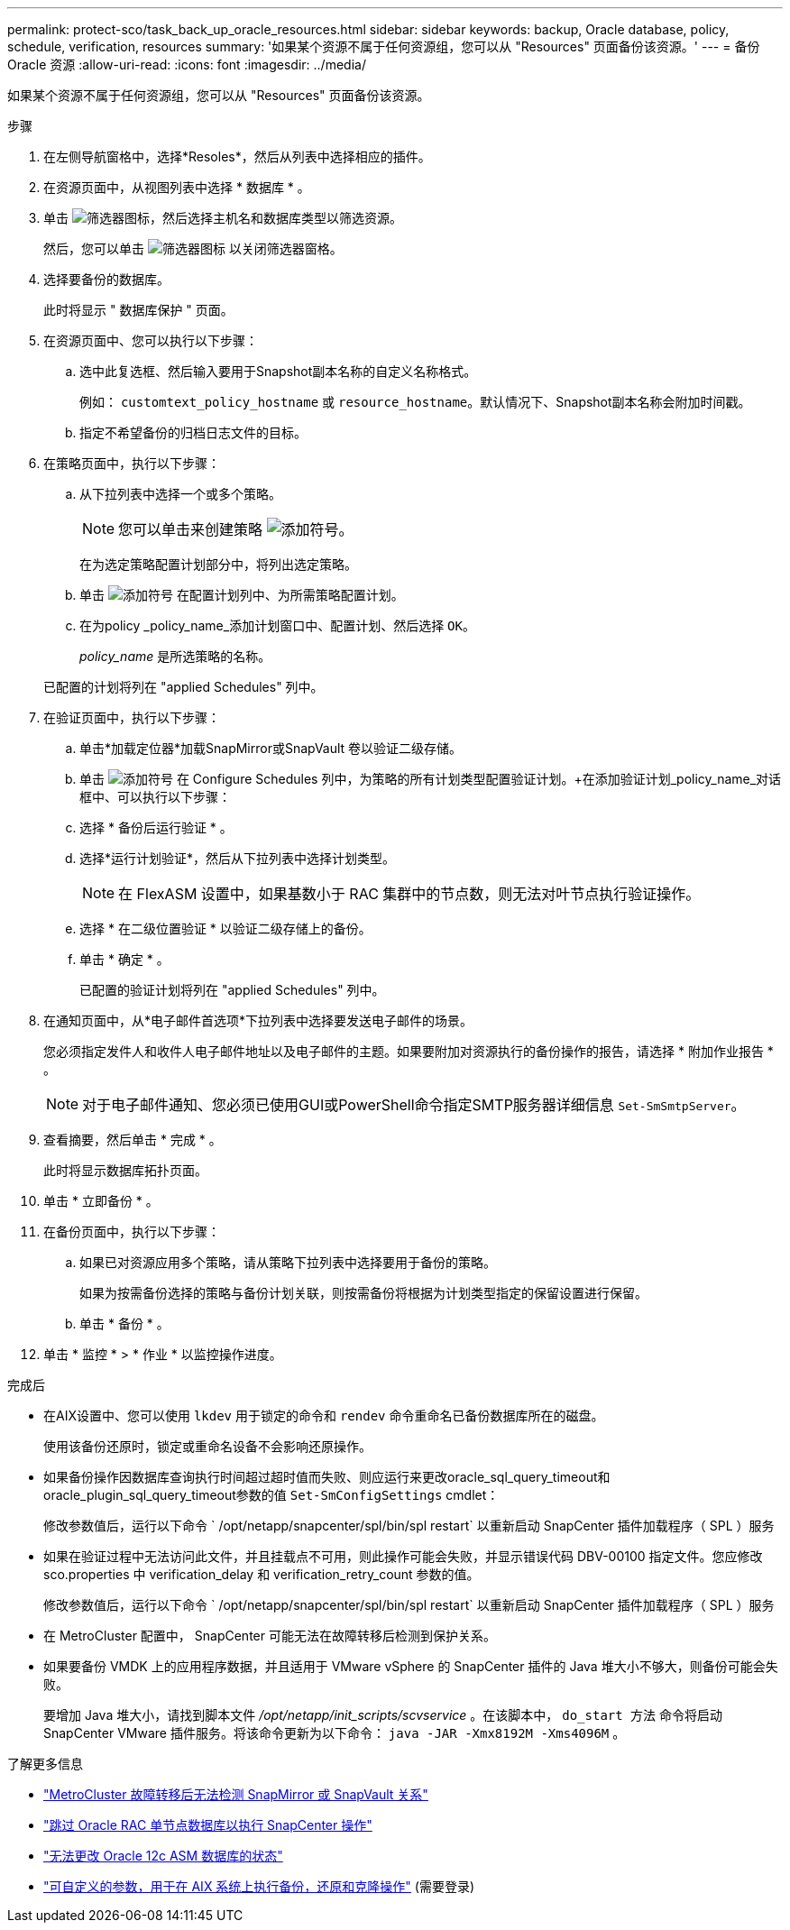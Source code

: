 ---
permalink: protect-sco/task_back_up_oracle_resources.html 
sidebar: sidebar 
keywords: backup, Oracle database, policy, schedule, verification, resources 
summary: '如果某个资源不属于任何资源组，您可以从 "Resources" 页面备份该资源。' 
---
= 备份 Oracle 资源
:allow-uri-read: 
:icons: font
:imagesdir: ../media/


[role="lead"]
如果某个资源不属于任何资源组，您可以从 "Resources" 页面备份该资源。

.步骤
. 在左侧导航窗格中，选择*Resoles*，然后从列表中选择相应的插件。
. 在资源页面中，从视图列表中选择 * 数据库 * 。
. 单击 image:../media/filter_icon.gif["筛选器图标"]，然后选择主机名和数据库类型以筛选资源。
+
然后，您可以单击 image:../media/filter_icon.gif["筛选器图标"] 以关闭筛选器窗格。

. 选择要备份的数据库。
+
此时将显示 " 数据库保护 " 页面。

. 在资源页面中、您可以执行以下步骤：
+
.. 选中此复选框、然后输入要用于Snapshot副本名称的自定义名称格式。
+
例如： `customtext_policy_hostname` 或 `resource_hostname`。默认情况下、Snapshot副本名称会附加时间戳。

.. 指定不希望备份的归档日志文件的目标。


. 在策略页面中，执行以下步骤：
+
.. 从下拉列表中选择一个或多个策略。
+

NOTE: 您可以单击来创建策略 image:../media/add_policy_from_resourcegroup.gif["添加符号"]。

+
在为选定策略配置计划部分中，将列出选定策略。

.. 单击 image:../media/add_policy_from_resourcegroup.gif["添加符号"] 在配置计划列中、为所需策略配置计划。
.. 在为policy _policy_name_添加计划窗口中、配置计划、然后选择 `OK`。
+
_policy_name_ 是所选策略的名称。

+
已配置的计划将列在 "applied Schedules" 列中。



. 在验证页面中，执行以下步骤：
+
.. 单击*加载定位器*加载SnapMirror或SnapVault 卷以验证二级存储。
.. 单击 image:../media/add_policy_from_resourcegroup.gif["添加符号"] 在 Configure Schedules 列中，为策略的所有计划类型配置验证计划。+在添加验证计划_policy_name_对话框中、可以执行以下步骤：
.. 选择 * 备份后运行验证 * 。
.. 选择*运行计划验证*，然后从下拉列表中选择计划类型。
+

NOTE: 在 FlexASM 设置中，如果基数小于 RAC 集群中的节点数，则无法对叶节点执行验证操作。

.. 选择 * 在二级位置验证 * 以验证二级存储上的备份。
.. 单击 * 确定 * 。
+
已配置的验证计划将列在 "applied Schedules" 列中。



. 在通知页面中，从*电子邮件首选项*下拉列表中选择要发送电子邮件的场景。
+
您必须指定发件人和收件人电子邮件地址以及电子邮件的主题。如果要附加对资源执行的备份操作的报告，请选择 * 附加作业报告 * 。

+

NOTE: 对于电子邮件通知、您必须已使用GUI或PowerShell命令指定SMTP服务器详细信息 `Set-SmSmtpServer`。

. 查看摘要，然后单击 * 完成 * 。
+
此时将显示数据库拓扑页面。

. 单击 * 立即备份 * 。
. 在备份页面中，执行以下步骤：
+
.. 如果已对资源应用多个策略，请从策略下拉列表中选择要用于备份的策略。
+
如果为按需备份选择的策略与备份计划关联，则按需备份将根据为计划类型指定的保留设置进行保留。

.. 单击 * 备份 * 。


. 单击 * 监控 * > * 作业 * 以监控操作进度。


.完成后
* 在AIX设置中、您可以使用 `lkdev` 用于锁定的命令和 `rendev` 命令重命名已备份数据库所在的磁盘。
+
使用该备份还原时，锁定或重命名设备不会影响还原操作。

* 如果备份操作因数据库查询执行时间超过超时值而失败、则应运行来更改oracle_sql_query_timeout和oracle_plugin_sql_query_timeout参数的值 `Set-SmConfigSettings` cmdlet：
+
修改参数值后，运行以下命令 ` /opt/netapp/snapcenter/spl/bin/spl restart` 以重新启动 SnapCenter 插件加载程序（ SPL ）服务

* 如果在验证过程中无法访问此文件，并且挂载点不可用，则此操作可能会失败，并显示错误代码 DBV-00100 指定文件。您应修改 sco.properties 中 verification_delay 和 verification_retry_count 参数的值。
+
修改参数值后，运行以下命令 ` /opt/netapp/snapcenter/spl/bin/spl restart` 以重新启动 SnapCenter 插件加载程序（ SPL ）服务

* 在 MetroCluster 配置中， SnapCenter 可能无法在故障转移后检测到保护关系。
* 如果要备份 VMDK 上的应用程序数据，并且适用于 VMware vSphere 的 SnapCenter 插件的 Java 堆大小不够大，则备份可能会失败。
+
要增加 Java 堆大小，请找到脚本文件 _/opt/netapp/init_scripts/scvservice_ 。在该脚本中， `do_start 方法` 命令将启动 SnapCenter VMware 插件服务。将该命令更新为以下命令： `java -JAR -Xmx8192M -Xms4096M` 。



.了解更多信息
* https://kb.netapp.com/Advice_and_Troubleshooting/Data_Protection_and_Security/SnapCenter/Unable_to_detect_SnapMirror_or_SnapVault_relationship_after_MetroCluster_failover["MetroCluster 故障转移后无法检测 SnapMirror 或 SnapVault 关系"^]
* https://kb.netapp.com/Advice_and_Troubleshooting/Data_Protection_and_Security/SnapCenter/Oracle_RAC_One_Node_database_is_skipped_for_performing_SnapCenter_operations["跳过 Oracle RAC 单节点数据库以执行 SnapCenter 操作"^]
* https://kb.netapp.com/Advice_and_Troubleshooting/Data_Protection_and_Security/SnapCenter/Failed_to_change_the_state_of_an_Oracle_12c_ASM_database_from_shutdown_to_mount["无法更改 Oracle 12c ASM 数据库的状态"^]
* https://kb.netapp.com/Advice_and_Troubleshooting/Data_Protection_and_Security/SnapCenter/What_are_the_customizable_parameters_for_backup_restore_and_clone_operations_on_AIX_systems["可自定义的参数，用于在 AIX 系统上执行备份，还原和克隆操作"^] (需要登录)

